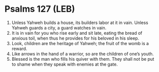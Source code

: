 * Psalms 127 (LEB)
:PROPERTIES:
:ID: LEB/19-PSA127
:END:

1. Unless Yahweh builds a house, its builders labor at it in vain. Unless Yahweh guards a city, a guard watches in vain.
2. It is in vain for you who rise early and sit late, eating the bread of anxious toil, when thus he provides for his beloved in his sleep.
3. Look, children are the heritage of Yahweh; the fruit of the womb is a reward.
4. Like arrows in the hand of a warrior, so are the children of one’s youth.
5. Blessed is the man who fills his quiver with them. They shall not be put to shame when they speak with enemies at the gate.
